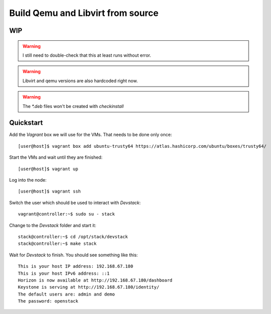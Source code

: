 ==================================
Build Qemu and Libvirt from source
==================================

WIP
===

.. warning:: I still need to double-check that this at least runs without error.

.. warning:: Libvirt and qemu versions are also hardcoded right now.

.. warning:: The `*.deb` files won't be created with `checkinstall`


Quickstart
==========

Add the *Vagrant* box we will use for the VMs. That needs to be done only once::

    [user@host]$ vagrant box add ubuntu-trusty64 https://atlas.hashicorp.com/ubuntu/boxes/trusty64/

Start the VMs and wait until they are finished::

    [user@host]$ vagrant up

Log into the node::

    [user@host]$ vagrant ssh

Switch the user which should be used to interact with *Devstack*::

    vagrant@controller:~$ sudo su - stack

Change to the *Devstack* folder and start it::

    stack@controller:~$ cd /opt/stack/devstack
    stack@controller:~$ make stack

Wait for *Devstack* to finish. You should see something like this::

    This is your host IP address: 192.168.67.180
    This is your host IPv6 address: ::1
    Horizon is now available at http://192.168.67.180/dashboard
    Keystone is serving at http://192.168.67.180/identity/
    The default users are: admin and demo
    The password: openstack

